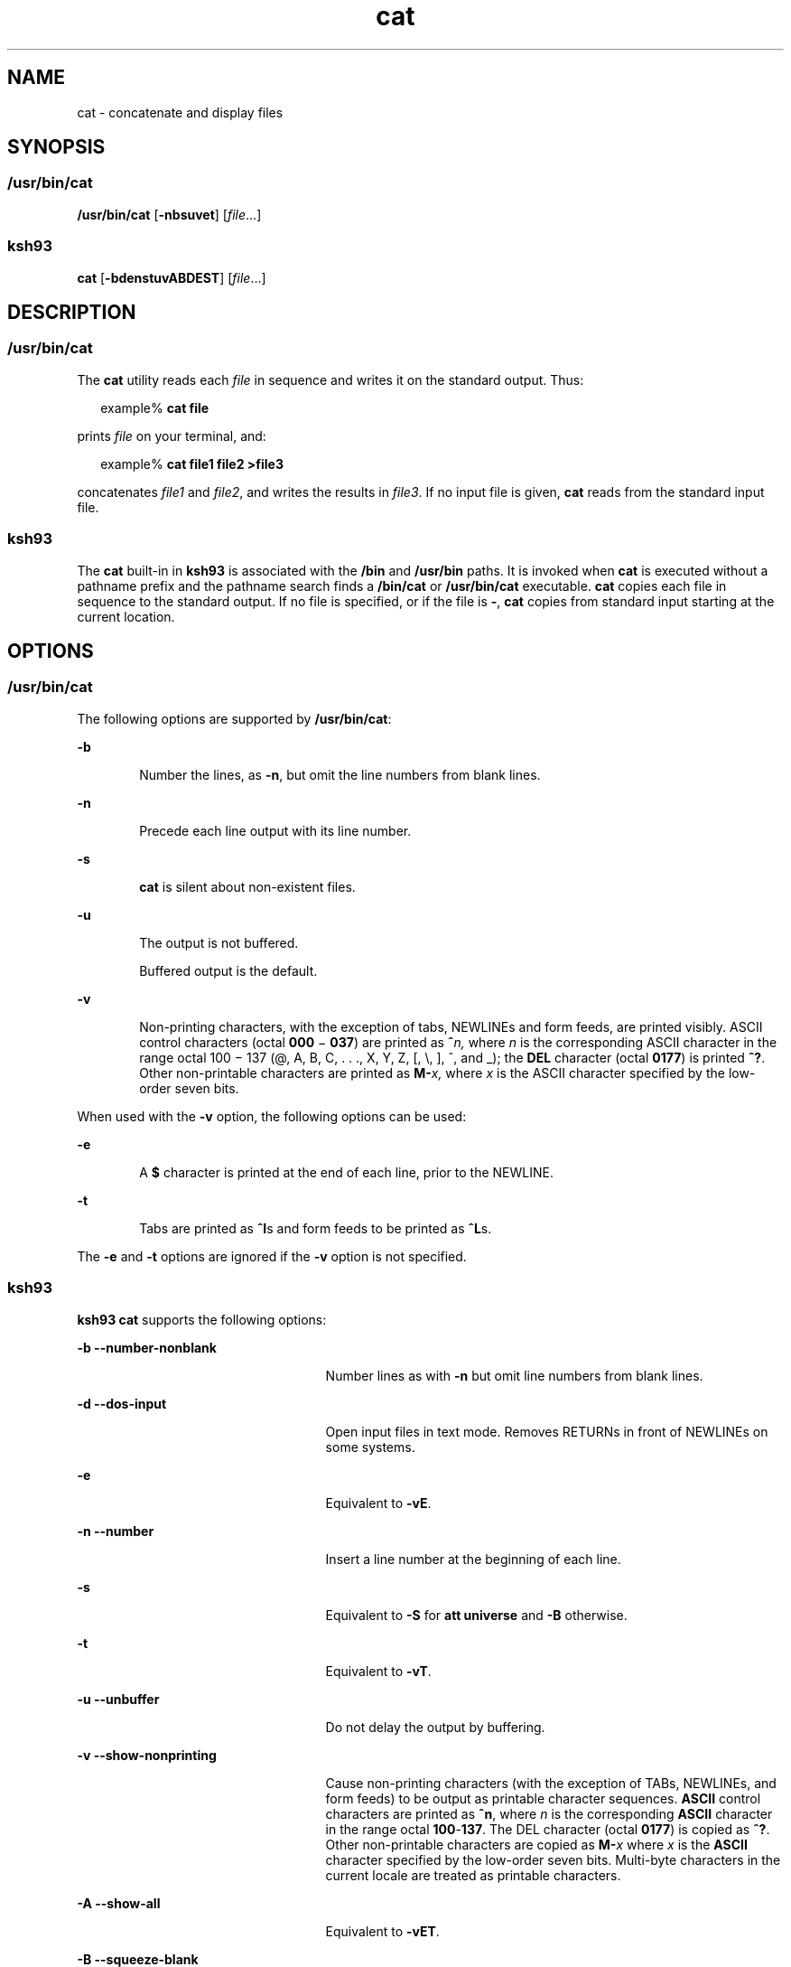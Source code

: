 '\" te
.\" Copyright 1989 AT&T
.\" Copyright (c) 2008, Sun Microsystems, Inc. All Rights Reserved
.\" Copyright (c) 2012-2013, J. Schilling
.\" Copyright (c) 2013, Andreas Roehler
.\" Portions Copyright (c) 1992, X/Open Company Limited All Rights Reserved
.\" Portions Copyright (c) 1982-2007 AT&T Knowledge Ventures
.\"
.\" Sun Microsystems, Inc. gratefully acknowledges The Open Group for
.\" permission to reproduce portions of its copyrighted documentation.
.\" Original documentation from The Open Group can be obtained online
.\" at http://www.opengroup.org/bookstore/.
.\"
.\" The Institute of Electrical and Electronics Engineers and The Open Group,
.\" have given us permission to reprint portions of their documentation.
.\"
.\" In the following statement, the phrase "this text" refers to portions
.\" of the system documentation.
.\"
.\" Portions of this text are reprinted and reproduced in electronic form in
.\" the Sun OS Reference Manual, from IEEE Std 1003.1, 2004 Edition, Standard
.\" for Information Technology -- Portable Operating System Interface (POSIX),
.\" The Open Group Base Specifications Issue 6, Copyright (C) 2001-2004 by the
.\" Institute of Electrical and Electronics Engineers, Inc and The Open Group.
.\" In the event of any discrepancy between these versions and the original
.\" IEEE and The Open Group Standard, the original IEEE and The Open Group
.\" Standard is the referee document.
.\"
.\" The original Standard can be obtained online at
.\" http://www.opengroup.org/unix/online.html.
.\"
.\" This notice shall appear on any product containing this material.
.\"
.\" CDDL HEADER START
.\"
.\" The contents of this file are subject to the terms of the
.\" Common Development and Distribution License ("CDDL"), version 1.0.
.\" You may only use this file in accordance with the terms of version
.\" 1.0 of the CDDL.
.\"
.\" A full copy of the text of the CDDL should have accompanied this
.\" source.  A copy of the CDDL is also available via the Internet at
.\" http://www.opensource.org/licenses/cddl1.txt
.\"
.\" When distributing Covered Code, include this CDDL HEADER in each
.\" file and include the License file at usr/src/OPENSOLARIS.LICENSE.
.\" If applicable, add the following below this CDDL HEADER, with the
.\" fields enclosed by brackets "[]" replaced with your own identifying
.\" information: Portions Copyright [yyyy] [name of copyright owner]
.\"
.\" CDDL HEADER END
.TH cat 1 "8 Apr 2008" "SunOS 5.11" "User Commands"
.SH NAME
cat \- concatenate and display files
.SH SYNOPSIS
.SS "\fB/usr/bin/cat\fR"
.LP
.nf
\fB/usr/bin/cat\fR [\fB-nbsuvet\fR] [\fIfile\fR.\|.\|.]
.fi

.SS "\fBksh93\fR"
.LP
.nf
\fBcat\fR [\fB-bdenstuvABDEST\fR] [\fIfile\fR.\|.\|.]
.fi

.SH DESCRIPTION
.SS "\fB/usr/bin/cat\fR"
.sp
.LP
The
.B cat
utility reads each
.I file
in sequence and writes it on
the standard output. Thus:
.sp
.in +2
.nf
example% \fBcat file\fR
.fi
.in -2
.sp

.sp
.LP
prints
.I file
on your terminal, and:
.sp
.in +2
.nf
example% \fBcat file1 file2 >file3\fR
.fi
.in -2
.sp

.sp
.LP
concatenates
.I file1
and
.IR file2 ,
and writes the results in
.IR file3 .
If no input file is given,
.B cat
reads from the standard
input file.
.SS "\fBksh93\fR"
.sp
.LP
The
.B cat
built-in in
.B ksh93
is associated with the
.B /bin
and
.B /usr/bin
paths. It is invoked when
.B cat
is executed without a
pathname prefix and the pathname search finds a
.B /bin/cat
or
.B /usr/bin/cat
executable.
.B cat
copies each file in sequence to the
standard output. If no file is specified, or if the file is
.BR - ,
.B cat
copies from standard input starting at the current location.
.SH OPTIONS
.SS "\fB/usr/bin/cat\fR"
.sp
.LP
The following options are supported by
.BR /usr/bin/cat :
.sp
.ne 2
.mk
.na
.B -b
.ad
.RS 6n
.rt
Number the lines, as
.BR -n ,
but omit the line numbers from blank
lines.
.RE

.sp
.ne 2
.mk
.na
.B -n
.ad
.RS 6n
.rt
Precede each line output with its line number.
.RE

.sp
.ne 2
.mk
.na
.B -s
.ad
.RS 6n
.rt
.B cat
is silent about non-existent files.
.RE

.sp
.ne 2
.mk
.na
.B -u
.ad
.RS 6n
.rt
The output is not buffered.
.sp
Buffered output is the default.
.RE

.sp
.ne 2
.mk
.na
.B -v
.ad
.RS 6n
.rt
Non-printing characters, with the exception of tabs, NEWLINEs and form
feeds, are printed visibly. ASCII control characters (octal
.B 000
\(mi
\fB037\fR) are printed as \fB^\fIn,\fR where \fIn\fR is the corresponding
ASCII character in the range octal 100 \(mi 137 (@, A, B, C, . . ., X, Y, Z,
[, \e, ], ^, and _); the \fBDEL\fR character (octal
.BR 0177 )
is printed
\fB^?\fR. Other non-printable characters are printed as \fBM-\fIx,\fR
where
.I x
is the ASCII character specified by the low-order seven
bits.
.RE

.sp
.LP
When used with the
.B -v
option, the following options can be used:
.sp
.ne 2
.mk
.na
.B -e
.ad
.RS 6n
.rt
A
.B $
character is printed at the end of each line, prior to the
NEWLINE.
.RE

.sp
.ne 2
.mk
.na
.B -t
.ad
.RS 6n
.rt
Tabs are printed as \fB^I\fRs and form feeds to be printed as \fB^L\fRs.
.RE

.sp
.LP
The
.B -e
and
.B -t
options are ignored if the
.B -v
option is not
specified.
.SS "\fBksh93\fR"
.sp
.LP
.B ksh93 cat
supports the following options:
.sp
.ne 2
.mk
.na
.B -b --number-nonblank
.ad
.RS 25n
.rt
Number lines as with
.B -n
but omit line numbers from blank lines.
.RE

.sp
.ne 2
.mk
.na
.B -d --dos-input
.ad
.RS 25n
.rt
Open input files in text mode. Removes RETURNs in front of NEWLINEs on some
systems.
.RE

.sp
.ne 2
.mk
.na
.B -e
.ad
.RS 25n
.rt
Equivalent to
.BR -vE .
.RE

.sp
.ne 2
.mk
.na
.B -n --number
.ad
.RS 25n
.rt
Insert a line number at the beginning of each line.
.RE

.sp
.ne 2
.mk
.na
.B -s
.ad
.RS 25n
.rt
Equivalent to
.B -S
for
.B "att universe"
and
.B -B
otherwise.
.RE

.sp
.ne 2
.mk
.na
.B -t
.ad
.RS 25n
.rt
Equivalent to
.BR -vT .
.RE

.sp
.ne 2
.mk
.na
.B -u --unbuffer
.ad
.RS 25n
.rt
Do not delay the output by buffering.
.RE

.sp
.ne 2
.mk
.na
.B -v --show-nonprinting
.ad
.RS 25n
.rt
Cause non-printing characters (with the exception of TABs, NEWLINEs, and
form feeds) to be output as printable character sequences. \fBASCII\fR
control characters are printed as
.BR ^n ,
where
.I n
is the
corresponding \fBASCII\fR character in the range octal \fB100\fR-\fB137\fR.
The DEL character
.RB "(octal " 0177 )
is copied as
.BR ^? .
Other
non-printable characters are copied as \fBM-\fIx\fR where \fIx\fR is the
.B ASCII
character specified by the low-order seven bits. Multi-byte
characters in the current locale are treated as printable characters.
.RE

.sp
.ne 2
.mk
.na
.B -A --show-all
.ad
.RS 25n
.rt
Equivalent to
.BR -vET .
.RE

.sp
.ne 2
.mk
.na
.B -B --squeeze-blank
.ad
.RS 25n
.rt
Replace multiple adjacent NEWLINE characters with one NEWLINE.
.RE

.sp
.ne 2
.mk
.na
.B -D --dos-output
.ad
.RS 25n
.rt
Open output files in text mode. Insert RETURNs in front of NEWLINEs on some
systems.
.RE

.sp
.ne 2
.mk
.na
.B -E --show-ends
.ad
.RS 25n
.rt
Insert a
.B $
before each NEWLINE.
.RE

.sp
.ne 2
.mk
.na
.B -S --silent
.ad
.RS 25n
.rt
.B cat
is silent about non-existent files.
.RE

.sp
.ne 2
.mk
.na
.B -T --show-blank
.ad
.RS 25n
.rt
Copies TABs as
.B ^I
and form feeds as
.BR ^L .
.RE

.SH OPERANDS
.sp
.LP
The following operand is supported:
.sp
.ne 2
.mk
.na
.I file
.ad
.RS 8n
.rt
A path name of an input file. If no
.I file
is specified, the standard
input is used. If \fIfile\fR is \fB\|\(mi\|\fR, \fBcat\fR reads from the
standard input at that point in the sequence.
.B cat
does not close and
reopen standard input when it is referenced in this way, but accepts
multiple occurrences of \fB\|\(mi\|\fR as \fIfile\fR.
.RE

.SH USAGE
.sp
.LP
See
.BR largefile (5)
for the description of the behavior of
.BR cat
when encountering files greater than or equal to 2 Gbyte ( 2^31 bytes).
.SH EXAMPLES
.LP
.B Example 1
Concatenating a File
.sp
.LP
The following command writes the contents of the file
.B myfile
to
standard output:

.sp
.in +2
.nf
example% \fBcat myfile\fR
.fi
.in -2
.sp

.LP
.B Example 2
Concatenating Two files into One
.sp
.LP
The following command concatenates the files
.B doc1
and
.B doc2
and
writes the result to
.BR doc.all .

.sp
.in +2
.nf
example% \fBcat doc1 doc2 > doc.all\fR
.fi
.in -2
.sp

.LP
.B Example 3
Concatenating Two Arbitrary Pieces of Input with a Single
Invocation
.sp
.LP
When standard input is a terminal, the following command gets two arbitrary
pieces of input from the terminal with a single invocation of
.BR cat :

.sp
.in +2
.nf
example% \fBcat start - middle - end > file\fR
.fi
.in -2
.sp

.sp
.LP
when standard input is a terminal, gets two arbitrary pieces of input from
the terminal with a single invocation of
.BR cat .

.sp
.LP
If standard input is a regular file,

.sp
.in +2
.nf
example% \fBcat start - middle - end > file\fR
.fi
.in -2
.sp

.sp
.LP
would be equivalent to the following command:

.sp
.in +2
.nf
\fBcat start - middle /dev/null end > file\fR
.fi
.in -2
.sp

.sp
.LP
because the entire contents of the file would be consumed by
.B cat
the
first time \fB\|\(mi\|\fR was used as a \fIfile\fR operand and an
end-of-file condition would be detected immediately when \fB\|\(mi\|\fRwas
referenced the second time.

.SH ENVIRONMENT VARIABLES
.sp
.LP
See
.BR environ (5)
for descriptions of the following environment
variables that affect the execution of
.BR cat :
.BR LANG ,
.BR LC_ALL ,
.BR LC_CTYPE ,
.BR LC_MESSAGES ,
and
.BR NLSPATH .
.SH EXIT STATUS
.sp
.LP
The following exit values are returned:
.sp
.ne 2
.mk
.na
.B 0
.ad
.RS 6n
.rt
All input files were output successfully.
.RE

.sp
.ne 2
.mk
.na
.B >0
.ad
.RS 6n
.rt
An error occurred.
.RE

.SH ATTRIBUTES
.sp
.LP
See
.BR attributes (5)
for descriptions of the following attributes:
.SS "\fB/usr/bin/cat\fR"
.sp

.sp
.TS
tab() box;
cw(2.75i) |cw(2.75i)
lw(2.75i) |lw(2.75i)
.
ATTRIBUTE TYPEATTRIBUTE VALUE
_
AvailabilitySUNWcsu
_
CSIEnabled
_
Interface StabilityCommitted
_
StandardSee \fBstandards\fR(5).
.TE

.SS "\fBksh93\fR"
.sp

.sp
.TS
tab() box;
cw(2.75i) |cw(2.75i)
lw(2.75i) |lw(2.75i)
.
ATTRIBUTE TYPEATTRIBUTE VALUE
_
AvailabilitySUNWcsu
_
Interface StabilitySee below.
.TE

.sp
.LP
The
.B ksh93
built-in binding to
.B /bin
and
.B /usr/bin
is
Volatile. The built-in interfaces are Uncommitted.
.SH SEE ALSO
.sp
.LP
.BR touch (1),
.BR attributes (5),
.BR environ (5),
.BR largefile (5),
.BR standards (5)
.SH NOTES
.sp
.LP
Redirecting the output of
.B cat
onto one of the files being read causes
the loss of the data originally in the file being read. For example,
.sp
.in +2
.nf
example% \fBcat filename1 filename2 > filename1\fR
.fi
.in -2
.sp

.sp
.LP
causes the original data in
.B filename1
to be lost.
